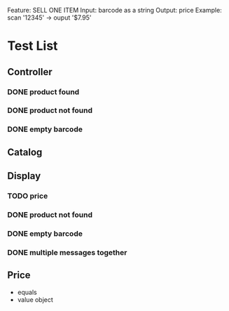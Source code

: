 Feature: SELL ONE ITEM
Input: barcode as a string
Output: price
Example: 
scan '12345' -> ouput '$7.95'
* Test List
** Controller
*** DONE product found
*** DONE product not found
*** DONE empty barcode


** Catalog

** Display
*** TODO price
*** DONE product not found
*** DONE empty barcode
*** DONE multiple messages together
** Price
  - equals
  - value object
